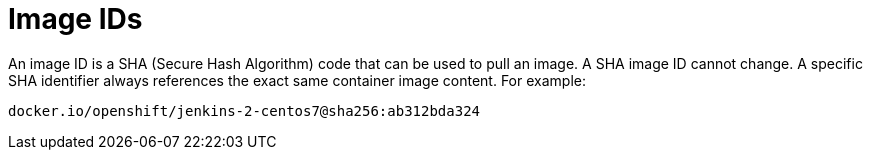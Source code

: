 // Module included in the following assemblies:
// * assembly/openshift_images

[id="images-id-{context}"]
= Image IDs

An image ID is a SHA (Secure Hash Algorithm) code that can be used to
pull an image. A SHA image ID cannot change. A specific SHA identifier always
references the exact same container image content.  For example:

----
docker.io/openshift/jenkins-2-centos7@sha256:ab312bda324
----
